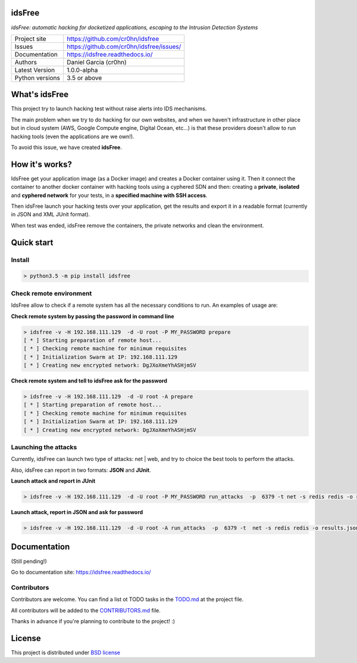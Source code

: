 idsFree
=======

*idsFree: automatic hacking for docketized applications, escaping to the Intrusion Detection Systems*

.. image::  https://github.com/cr0hn/idsfree/raw/master/doc/source/_static/idsfree-logo-256.png
    :height: 64px
    :width: 64px
    :alt: idsFree logo

.. image:: https://travis-ci.org//cr0hn/idsfree.svg?branch=master
    :target: https://travis-ci.org/cr0hn/idsfree

.. image:: https://img.shields.io/pypi/l/Django.svg
    :target: https://github.com/cr0hn/idsfree/blob/master/LICENSE

.. image:: https://img.shields.io/pypi/status/Django.svg
    :target: https://pypi.python.org/pypi/idsfree/1.0.0

.. image:: https://codecov.io/gh//cr0hn/idsfree/branch/master/graph/badge.svg
    :target: https://codecov.io/gh/cr0hn/idsfree

.. image:: https://readthedocs.org/projects/cr0hn/badge/?version=latest
    :target: http://idsfree.readthedocs.io/en/latest/?badge=latest
    :alt: Documentation Status

+----------------+--------------------------------------------+
|Project site    | https://github.com/cr0hn/idsfree           |
+----------------+--------------------------------------------+
|Issues          | https://github.com/cr0hn/idsfree/issues/   |
+----------------+--------------------------------------------+
|Documentation   | https://idsfree.readthedocs.io/            |
+----------------+--------------------------------------------+
|Authors         | Daniel Garcia (cr0hn)                      |
+----------------+--------------------------------------------+
|Latest Version  | 1.0.0-alpha                                |
+----------------+--------------------------------------------+
|Python versions | 3.5 or above                               |
+----------------+--------------------------------------------+

What's idsFree
==============

This project try to launch hacking test without raise alerts into IDS
mechanisms.

The main problem when we try to do hacking for our own websites, and when we haven't infrastructure in other place but in cloud system (AWS, Google Compute engine, Digital Ocean, etc...) is that these providers doesn't allow to run hacking tools (even the applications are we own!).

To avoid this issue, we have created **idsFree**.

How it's works?
===============

IdsFree get your application image (as a Docker image) and creates a Docker container using it. Then it connect the container to another docker container with hacking tools using a cyphered SDN and then: creating a **private**, **isolated** and **cyphered network** for your tests, in a **specified machine with SSH access**.

Then idsFree launch your hacking tests over your application, get the results and export it in a readable format (currently in JSON and XML JUnit format).

When test was ended, idsFree remove the containers, the private networks and clean the environment.

Quick start
===========

Install
-------

.. code-block:: bash

    > python3.5 -m pip install idsfree

Check remote environment
------------------------

IdsFree allow to check if a remote system has all the necessary conditions
to run. An examples of usage are:

**Check remote system by passing the password in command line**

.. code-block:: bash

    > idsfree -v -H 192.168.111.129  -d -U root -P MY_PASSWORD prepare
    [ * ] Starting preparation of remote host...
    [ * ] Checking remote machine for minimum requisites
    [ * ] Initialization Swarm at IP: 192.168.111.129
    [ * ] Creating new encrypted network: DgJXoXmeYhASHjmSV

**Check remote system and tell to idsFree ask for the password**

.. code-block:: bash

    > idsfree -v -H 192.168.111.129  -d -U root -A prepare
    [ * ] Starting preparation of remote host...
    [ * ] Checking remote machine for minimum requisites
    [ * ] Initialization Swarm at IP: 192.168.111.129
    [ * ] Creating new encrypted network: DgJXoXmeYhASHjmSV

Launching the attacks
---------------------

Currently, idsFree can launch two type of attacks: net | web, and try to
choice the best tools to perform the attacks.

Also, idsFree can report in two formats: **JSON** and **JUnit**.

**Launch attack and report in JUnit**

.. code-block:: bash

    > idsfree -v -H 192.168.111.129  -d -U root -P MY_PASSWORD run_attacks  -p  6379 -t net -s redis redis -o results.xml -e junit

**Launch attack, report in JSON and ask for password**

.. code-block:: bash

    > idsfree -v -H 192.168.111.129  -d -U root -A run_attacks  -p  6379 -t  net -s redis redis -o results.json -e json

Documentation
=============

(Still pending!)

Go to documentation site: https://idsfree.readthedocs.io/

Contributors
------------

Contributors are welcome. You can find a list ot TODO tasks in the `TODO.md
<https://github.com/cr0hn/idsfree/blob/master/TODO.md>`_ at the project file.

All contributors will be added to the `CONTRIBUTORS.md
<https://github.com/cr0hn/idsfree/blob/master/CONTRIBUTORS.md>`_ file.

Thanks in advance if you're planning to contribute to the project! :)

License
=======

This project is distributed under `BSD license <https://github.com/cr0hn/idsfree/blob/master/LICENSE>`_

